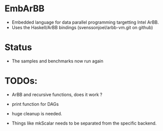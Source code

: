 * EmbArBB
  + Embedded language for data parallel programming targetting Intel ArBB. 
  + Uses the Haskell/ArBB bindings (svenssonjoel/arbb-vm.git on github)

* Status
  + The samples and benchmarks now run again 
    
* TODOs:
  + ArBB and recursive functions, does it work ?
    
  + print function for DAGs
    
  + huge cleanup is needed.
   
  + Things like mkScalar needs to be separated from the specific backend. 



